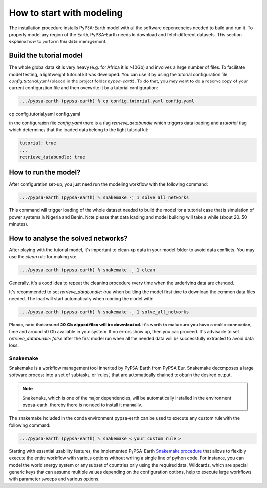 ..
  SPDX-FileCopyrightText: 2021 The PyPSA meets Earth authors

  SPDX-License-Identifier: CC-BY-4.0

.. _quick_start:


##########################################
How to start with modeling
##########################################

The installation procedure installs PyPSA-Earth model with all the software dependencies needed to build and run it. To properly model any region of the Earth, PyPSA-Earth needs to download and fetch different datasets. This section explains how to perform this data management.

Build the tutorial model
------------------------------

The whole global data kit is very heavy (e.g. for Africa it is >40Gb) and involves a large number of files. To facilitate model testing, a lightweight tutorial kit was developed. You can use it by using the tutorial configuration file `config.tutorial.yaml` (placed in the project folder `pypsa-earth`). To do that, you may want to do a reserve copy of your current configuration file and then overwrite it by a tutorial configuration:

.. code:: bash

    .../pypsa-earth (pypsa-earth) % cp config.tutorial.yaml config.yaml

cp config.tutorial.yaml config.yaml


In the configuration file `config.yaml` there is a flag `retrieve_databundle` which triggers data loading and a `tutorial` flag which determines that the loaded data belong to the light tutorial kit:

.. code:: yaml

    tutorial: true
    ...
    retrieve_databundle: true

How to run the model?
------------------------------

After configuration set-up, you just need run the modeling workflow with the following command:

.. code:: bash

    .../pypsa-earth (pypsa-earth) % snakemake -j 1 solve_all_networks

.. TODO Explain settings of the tutorial case

This command will trigger loading of the whole dataset needed to build the model for a tutorial case that is simulation of power systems in Nigeria and Benin. Note please that data loading and model building will take a while (about 20..50 minutes).

How to analyse the solved networks?
------------------------------

After playing with the tutorial model, it's important to clean-up data in your model folder to avoid data conflicts. You may use the `clean` rule for making so:

.. code:: bash

    .../pypsa-earth (pypsa-earth) % snakemake -j 1 clean

Generally, it's a good idea to repeat the cleaning procedure every time when the underlying data are changed.

It's recommended to set `retrieve_databundle: true` when building the model first time to download the common data files needed. The load will start automatically when running the model with:

.. code:: bash

    .../pypsa-earth (pypsa-earth) % snakemake -j 1 solve_all_networks

Please, note that around **20 Gb zipped files will be downloaded**. It's worth to make sure you have a stable connection, time and around 50 Gb available in your system. If no errors show up, then you can proceed. It's advisable to set `retrieve_databundle: false` after the first model run when all the needed data will be successfully extracted to avoid data loss.

Snakemake
===========================

Snakemake is a workflow management tool inherited by PyPSA-Earth from PyPSA-Eur. Snakemake decomposes a large software process into a set of subtasks, or ’rules’, that are automatically chained to obtain the desired output.

.. note::
  ``Snakemake``, which is one of the major dependencies, will be automatically installed in the environment pypsa-earth, thereby there is no need to install it manually.

The snakemake included in the conda environment pypsa-earth can be used to execute any custom rule with the following command:

.. code:: bash

    .../pypsa-earth (pypsa-earth) % snakemake < your custom rule >  

Starting with essential usability features, the implemented PyPSA-Earth `Snakemake procedure <https://github.com/pypsa-meets-earth/pypsa-earth/blob/main/Snakefile>`_ that allows to flexibly execute the entire workflow with various options without writing a single line of python code. For instance, you can model the world energy system or any subset of countries only using the required data. Wildcards, which are special generic keys that can assume multiple values depending on the configuration options, help to execute large workflows with parameter sweeps and various options.


.. TODO Add Snakemake tutorial links    
